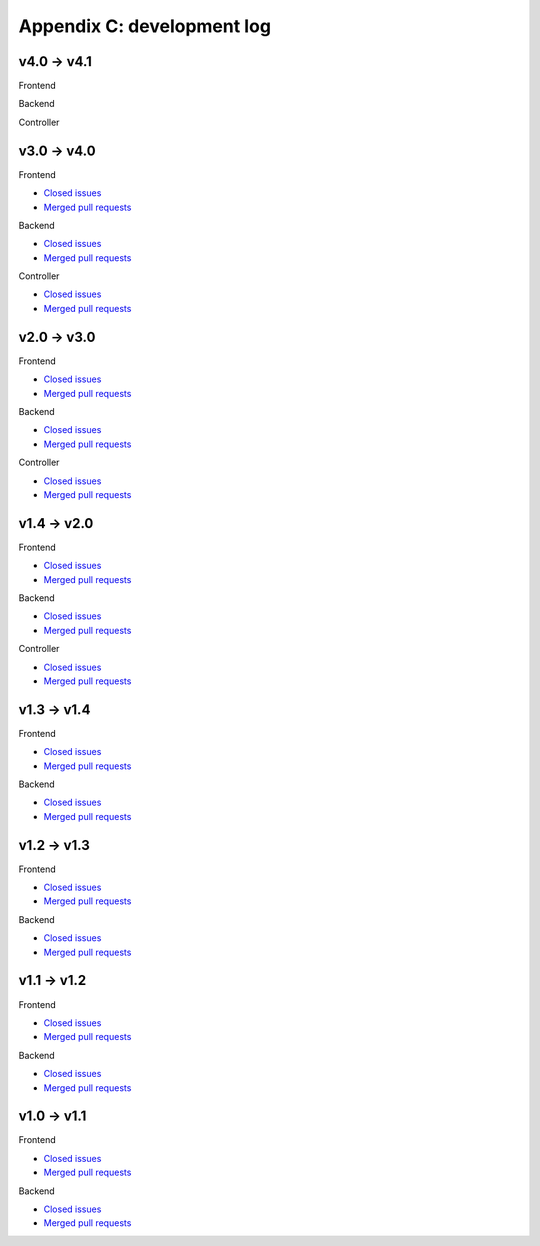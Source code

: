 Appendix C: development log
===========================
v4.0 -> v4.1
^^^^^^^^^^^^
Frontend


Backend


Controller




v3.0 -> v4.0
^^^^^^^^^^^^
Frontend

* `Closed issues <https://github.com/CARTAvis/carta-frontend/issues?q=is%3Aissue+closed%3A2022-08-23..2023-09-12>`__
* `Merged pull requests <https://github.com/CARTAvis/carta-frontend/issues?q=merged%3A2022-08-23..2023-09-12+>`__

Backend

* `Closed issues <https://github.com/CARTAvis/carta-backend/issues?q=is%3Aissue+closed%3A2022-08-23..2023-09-12+>`__
* `Merged pull requests <https://github.com/CARTAvis/carta-backend/issues?q=merged%3A2022-08-23..2023-09-12+>`__

Controller

* `Closed issues <https://github.com/CARTAvis/carta-controller/issues?q=is%3Aissue+closed%3A2022-08-23..2023-09-12+>`__
* `Merged pull requests <https://github.com/CARTAvis/carta-controller/issues?q=merged%3A2022-08-23..2023-09-12+>`__




v2.0 -> v3.0
^^^^^^^^^^^^
Frontend

* `Closed issues <https://github.com/CARTAvis/carta-frontend/issues?q=is%3Aissue+closed%3A2021-06-07..2022-08-23>`__
* `Merged pull requests <https://github.com/CARTAvis/carta-frontend/issues?q=merged%3A2021-06-07..2022-08-23+>`__

Backend

* `Closed issues <https://github.com/CARTAvis/carta-backend/issues?q=is%3Aissue+closed%3A2021-06-07..2022-08-23+>`__
* `Merged pull requests <https://github.com/CARTAvis/carta-backend/issues?q=merged%3A2021-06-07..2022-08-23+>`__

Controller

* `Closed issues <https://github.com/CARTAvis/carta-controller/issues?q=is%3Aissue+closed%3A2021-06-07..2022-08-23+>`__
* `Merged pull requests <https://github.com/CARTAvis/carta-controller/issues?q=merged%3A2021-06-07..2022-08-23+>`__







v1.4 -> v2.0
^^^^^^^^^^^^
Frontend

* `Closed issues <https://github.com/CARTAvis/carta-frontend/issues?q=is%3Aissue+closed%3A2020-09-17..2021-06-07>`__
* `Merged pull requests <https://github.com/CARTAvis/carta-frontend/issues?q=merged%3A2020-09-17..2021-06-07+>`__

Backend

* `Closed issues <https://github.com/CARTAvis/carta-backend/issues?q=is%3Aissue+closed%3A2020-09-17..2021-06-07+>`__
* `Merged pull requests <https://github.com/CARTAvis/carta-backend/issues?q=merged%3A2020-09-17..2021-06-07+>`__

Controller

* `Closed issues <https://github.com/CARTAvis/carta-controller/issues?q=is%3Aissue+closed%3A2020-09-17..2021-06-07+>`__
* `Merged pull requests <https://github.com/CARTAvis/carta-controller/issues?q=merged%3A2020-09-17..2021-06-07+>`__


v1.3 -> v1.4
^^^^^^^^^^^^
Frontend

* `Closed issues <https://github.com/CARTAvis/carta-frontend/issues?q=is%3Aissue+closed%3A2020-03-31..2020-09-17>`__
* `Merged pull requests <https://github.com/CARTAvis/carta-frontend/issues?q=merged%3A2020-03-31..2020-09-17+>`__

Backend

* `Closed issues <https://github.com/CARTAvis/carta-backend/issues?q=is%3Aissue+closed%3A2020-03-31..2020-09-17+>`__
* `Merged pull requests <https://github.com/CARTAvis/carta-backend/issues?q=merged%3A2020-03-31..2020-09-17+>`__


v1.2 -> v1.3
^^^^^^^^^^^^
Frontend

* `Closed issues <https://github.com/CARTAvis/carta-frontend/issues?q=is%3Aissue+closed%3A2019-08-29..2020-03-31>`__
* `Merged pull requests <https://github.com/CARTAvis/carta-frontend/issues?q=merged%3A2019-08-29..2020-03-31+>`__

Backend

* `Closed issues <https://github.com/CARTAvis/carta-backend/issues?q=is%3Aissue+closed%3A2019-08-29..2020-03-31+>`__
* `Merged pull requests <https://github.com/CARTAvis/carta-backend/issues?q=merged%3A2019-08-29..2020-03-31+>`__


v1.1 -> v1.2
^^^^^^^^^^^^
Frontend

* `Closed issues <https://github.com/CARTAvis/carta-frontend/issues?q=is%3Aissue+closed%3A2019-05-03..2019-08-28>`__
* `Merged pull requests <https://github.com/CARTAvis/carta-frontend/issues?q=merged%3A2019-05-03..2019-08-28+>`__

Backend

* `Closed issues <https://github.com/CARTAvis/carta-backend/issues?q=is%3Aissue+closed%3A2019-05-03..2019-08-28>`__
* `Merged pull requests <https://github.com/CARTAvis/carta-backend/issues?q=merged%3A2019-05-03..2019-08-28+>`__


v1.0 -> v1.1
^^^^^^^^^^^^
Frontend

* `Closed issues <https://github.com/CARTAvis/carta-frontend/issues?q=is%3Aissue+closed%3A2018-12-30..2019-05-02>`__
* `Merged pull requests <https://github.com/CARTAvis/carta-frontend/issues?q=merged%3A2018-12-30..2019-05-02+>`__

Backend

* `Closed issues <https://github.com/CARTAvis/carta-backend/issues?q=is%3Aissue+closed%3A2018-12-30..2019-05-02>`__
* `Merged pull requests <https://github.com/CARTAvis/carta-backend/issues?q=merged%3A2018-12-30..2019-05-02+>`__


